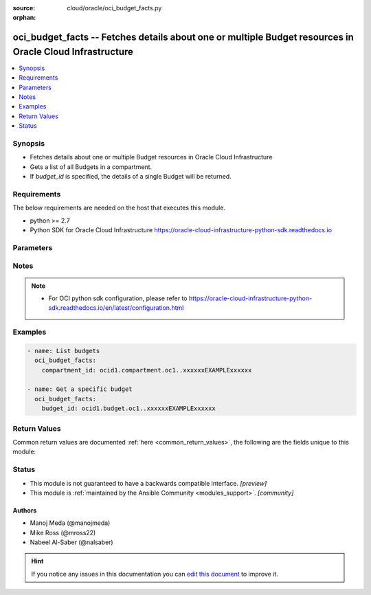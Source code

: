:source: cloud/oracle/oci_budget_facts.py

:orphan:

.. _oci_budget_facts_module:


oci_budget_facts -- Fetches details about one or multiple Budget resources in Oracle Cloud Infrastructure
+++++++++++++++++++++++++++++++++++++++++++++++++++++++++++++++++++++++++++++++++++++++++++++++++++++++++

.. versionadded:: 2.5

.. contents::
   :local:
   :depth: 1


Synopsis
--------
- Fetches details about one or multiple Budget resources in Oracle Cloud Infrastructure
- Gets a list of all Budgets in a compartment.
- If *budget_id* is specified, the details of a single Budget will be returned.



Requirements
------------
The below requirements are needed on the host that executes this module.

- python >= 2.7
- Python SDK for Oracle Cloud Infrastructure https://oracle-cloud-infrastructure-python-sdk.readthedocs.io


Parameters
----------

.. raw:: html

    <table  border=0 cellpadding=0 class="documentation-table">
        <tr>
            <th colspan="1">Parameter</th>
            <th>Choices/<font color="blue">Defaults</font></th>
                        <th width="100%">Comments</th>
        </tr>
                    <tr>
                                                                <td colspan="1">
                    <b>api_user</b>
                    <div style="font-size: small">
                        <span style="color: purple">string</span>
                                            </div>
                                    </td>
                                <td>
                                                                                                                                                            </td>
                                                                <td>
                                                                        <div>The OCID of the user, on whose behalf, OCI APIs are invoked. If not set, then the value of the OCI_USER_OCID environment variable, if any, is used. This option is required if the user is not specified through a configuration file (See <code>config_file_location</code>). To get the user&#x27;s OCID, please refer <a href='https://docs.us-phoenix-1.oraclecloud.com/Content/API/Concepts/apisigningkey.htm'>https://docs.us-phoenix-1.oraclecloud.com/Content/API/Concepts/apisigningkey.htm</a>.</div>
                                                                                </td>
            </tr>
                                <tr>
                                                                <td colspan="1">
                    <b>api_user_fingerprint</b>
                    <div style="font-size: small">
                        <span style="color: purple">string</span>
                                            </div>
                                    </td>
                                <td>
                                                                                                                                                            </td>
                                                                <td>
                                                                        <div>Fingerprint for the key pair being used. If not set, then the value of the OCI_USER_FINGERPRINT environment variable, if any, is used. This option is required if the key fingerprint is not specified through a configuration file (See <code>config_file_location</code>). To get the key pair&#x27;s fingerprint value please refer <a href='https://docs.us-phoenix-1.oraclecloud.com/Content/API/Concepts/apisigningkey.htm'>https://docs.us-phoenix-1.oraclecloud.com/Content/API/Concepts/apisigningkey.htm</a>.</div>
                                                                                </td>
            </tr>
                                <tr>
                                                                <td colspan="1">
                    <b>api_user_key_file</b>
                    <div style="font-size: small">
                        <span style="color: purple">string</span>
                                            </div>
                                    </td>
                                <td>
                                                                                                                                                            </td>
                                                                <td>
                                                                        <div>Full path and filename of the private key (in PEM format). If not set, then the value of the OCI_USER_KEY_FILE variable, if any, is used. This option is required if the private key is not specified through a configuration file (See <code>config_file_location</code>). If the key is encrypted with a pass-phrase, the <code>api_user_key_pass_phrase</code> option must also be provided.</div>
                                                                                </td>
            </tr>
                                <tr>
                                                                <td colspan="1">
                    <b>api_user_key_pass_phrase</b>
                    <div style="font-size: small">
                        <span style="color: purple">string</span>
                                            </div>
                                    </td>
                                <td>
                                                                                                                                                            </td>
                                                                <td>
                                                                        <div>Passphrase used by the key referenced in <code>api_user_key_file</code>, if it is encrypted. If not set, then the value of the OCI_USER_KEY_PASS_PHRASE variable, if any, is used. This option is required if the key passphrase is not specified through a configuration file (See <code>config_file_location</code>).</div>
                                                                                </td>
            </tr>
                                <tr>
                                                                <td colspan="1">
                    <b>auth_type</b>
                    <div style="font-size: small">
                        <span style="color: purple">string</span>
                                            </div>
                                    </td>
                                <td>
                                                                                                                            <ul style="margin: 0; padding: 0"><b>Choices:</b>
                                                                                                                                                                <li><div style="color: blue"><b>api_key</b>&nbsp;&larr;</div></li>
                                                                                                                                                                                                <li>instance_principal</li>
                                                                                    </ul>
                                                                            </td>
                                                                <td>
                                                                        <div>The type of authentication to use for making API requests. By default <code>auth_type=&quot;api_key&quot;</code> based authentication is performed and the API key (see <em>api_user_key_file</em>) in your config file will be used. If this &#x27;auth_type&#x27; module option is not specified, the value of the OCI_ANSIBLE_AUTH_TYPE, if any, is used. Use <code>auth_type=&quot;instance_principal&quot;</code> to use instance principal based authentication when running ansible playbooks within an OCI compute instance.</div>
                                                                                </td>
            </tr>
                                <tr>
                                                                <td colspan="1">
                    <b>budget_id</b>
                    <div style="font-size: small">
                        <span style="color: purple">-</span>
                                            </div>
                                    </td>
                                <td>
                                                                                                                                                            </td>
                                                                <td>
                                                                        <div>The unique Budget OCID</div>
                                                    <div>Required to get a specific budget.</div>
                                                                                        <div style="font-size: small; color: darkgreen"><br/>aliases: id</div>
                                    </td>
            </tr>
                                <tr>
                                                                <td colspan="1">
                    <b>compartment_id</b>
                    <div style="font-size: small">
                        <span style="color: purple">-</span>
                                            </div>
                                    </td>
                                <td>
                                                                                                                                                            </td>
                                                                <td>
                                                                        <div>The ID of the compartment in which to list resources.</div>
                                                    <div>Required to list multiple budgets.</div>
                                                                                </td>
            </tr>
                                <tr>
                                                                <td colspan="1">
                    <b>config_file_location</b>
                    <div style="font-size: small">
                        <span style="color: purple">string</span>
                                            </div>
                                    </td>
                                <td>
                                                                                                                                                            </td>
                                                                <td>
                                                                        <div>Path to configuration file. If not set then the value of the OCI_CONFIG_FILE environment variable, if any, is used. Otherwise, defaults to ~/.oci/config.</div>
                                                                                </td>
            </tr>
                                <tr>
                                                                <td colspan="1">
                    <b>config_profile_name</b>
                    <div style="font-size: small">
                        <span style="color: purple">string</span>
                                            </div>
                                    </td>
                                <td>
                                                                                                                                                            </td>
                                                                <td>
                                                                        <div>The profile to load from the config file referenced by <code>config_file_location</code>. If not set, then the value of the OCI_CONFIG_PROFILE environment variable, if any, is used. Otherwise, defaults to the &quot;DEFAULT&quot; profile in <code>config_file_location</code>.</div>
                                                                                </td>
            </tr>
                                <tr>
                                                                <td colspan="1">
                    <b>display_name</b>
                    <div style="font-size: small">
                        <span style="color: purple">-</span>
                                            </div>
                                    </td>
                                <td>
                                                                                                                                                            </td>
                                                                <td>
                                                                        <div>A user-friendly name. Does not have to be unique, and it&#x27;s changeable.</div>
                                                    <div>Example: `My new resource`</div>
                                                                                        <div style="font-size: small; color: darkgreen"><br/>aliases: name</div>
                                    </td>
            </tr>
                                <tr>
                                                                <td colspan="1">
                    <b>lifecycle_state</b>
                    <div style="font-size: small">
                        <span style="color: purple">-</span>
                                            </div>
                                    </td>
                                <td>
                                                                                                                                                            </td>
                                                                <td>
                                                                        <div>The current state of the resource to filter by.</div>
                                                                                </td>
            </tr>
                                <tr>
                                                                <td colspan="1">
                    <b>region</b>
                    <div style="font-size: small">
                        <span style="color: purple">string</span>
                                            </div>
                                    </td>
                                <td>
                                                                                                                                                            </td>
                                                                <td>
                                                                        <div>The Oracle Cloud Infrastructure region to use for all OCI API requests. If not set, then the value of the OCI_REGION variable, if any, is used. This option is required if the region is not specified through a configuration file (See <code>config_file_location</code>). Please refer to <a href='https://docs.us-phoenix-1.oraclecloud.com/Content/General/Concepts/regions.htm'>https://docs.us-phoenix-1.oraclecloud.com/Content/General/Concepts/regions.htm</a> for more information on OCI regions.</div>
                                                                                </td>
            </tr>
                                <tr>
                                                                <td colspan="1">
                    <b>sort_by</b>
                    <div style="font-size: small">
                        <span style="color: purple">-</span>
                                            </div>
                                    </td>
                                <td>
                                                                                                                                                            </td>
                                                                <td>
                                                                        <div>The field to sort by. If not specified, the default is timeCreated. The default sort order for timeCreated is DESC. The default sort order for displayName is ASC in alphanumeric order.</div>
                                                                                </td>
            </tr>
                                <tr>
                                                                <td colspan="1">
                    <b>sort_order</b>
                    <div style="font-size: small">
                        <span style="color: purple">-</span>
                                            </div>
                                    </td>
                                <td>
                                                                                                                            <ul style="margin: 0; padding: 0"><b>Choices:</b>
                                                                                                                                                                <li>ASC</li>
                                                                                                                                                                                                <li>DESC</li>
                                                                                    </ul>
                                                                            </td>
                                                                <td>
                                                                        <div>The sort order to use, either &#x27;asc&#x27; or &#x27;desc&#x27;.</div>
                                                                                </td>
            </tr>
                                <tr>
                                                                <td colspan="1">
                    <b>tenancy</b>
                    <div style="font-size: small">
                        <span style="color: purple">string</span>
                                            </div>
                                    </td>
                                <td>
                                                                                                                                                            </td>
                                                                <td>
                                                                        <div>OCID of your tenancy. If not set, then the value of the OCI_TENANCY variable, if any, is used. This option is required if the tenancy OCID is not specified through a configuration file (See <code>config_file_location</code>). To get the tenancy OCID, please refer <a href='https://docs.us-phoenix-1.oraclecloud.com/Content/API/Concepts/apisigningkey.htm'>https://docs.us-phoenix-1.oraclecloud.com/Content/API/Concepts/apisigningkey.htm</a></div>
                                                                                </td>
            </tr>
                        </table>
    <br/>


Notes
-----

.. note::
   - For OCI python sdk configuration, please refer to https://oracle-cloud-infrastructure-python-sdk.readthedocs.io/en/latest/configuration.html



Examples
--------

.. code-block:: yaml+jinja

    
    - name: List budgets
      oci_budget_facts:
        compartment_id: ocid1.compartment.oc1..xxxxxxEXAMPLExxxxxx

    - name: Get a specific budget
      oci_budget_facts:
        budget_id: ocid1.budget.oc1..xxxxxxEXAMPLExxxxxx





Return Values
-------------
Common return values are documented :ref:`here <common_return_values>`, the following are the fields unique to this module:

.. raw:: html

    <table border=0 cellpadding=0 class="documentation-table">
        <tr>
            <th colspan="2">Key</th>
            <th>Returned</th>
            <th width="100%">Description</th>
        </tr>
                    <tr>
                                <td colspan="2">
                    <b>budgets</b>
                    <div style="font-size: small; color: purple">complex</div>
                                    </td>
                <td>on success</td>
                <td>
                                                                        <div>List of Budget resources</div>
                                                                <br/>
                                            <div style="font-size: smaller"><b>Sample:</b></div>
                                                <div style="font-size: smaller; color: blue; word-wrap: break-word; word-break: break-all;">[{&#x27;description&#x27;: &#x27;description_example&#x27;, &#x27;target_compartment_id&#x27;: &#x27;ocid1.targetcompartment.oc1..xxxxxxEXAMPLExxxxxx&#x27;, &#x27;time_created&#x27;: &#x27;2013-10-20T19:20:30+01:00&#x27;, &#x27;freeform_tags&#x27;: {&#x27;Department&#x27;: &#x27;Finance&#x27;}, &#x27;alert_rule_count&#x27;: 56, &#x27;id&#x27;: &#x27;ocid1.resource.oc1..xxxxxxEXAMPLExxxxxx&#x27;, &#x27;actual_spend&#x27;: 10, &#x27;lifecycle_state&#x27;: &#x27;ACTIVE&#x27;, &#x27;time_updated&#x27;: &#x27;2013-10-20T19:20:30+01:00&#x27;, &#x27;display_name&#x27;: &#x27;display_name_example&#x27;, &#x27;compartment_id&#x27;: &#x27;ocid1.compartment.oc1..xxxxxxEXAMPLExxxxxx&#x27;, &#x27;defined_tags&#x27;: {&#x27;Operations&#x27;: {&#x27;CostCenter&#x27;: &#x27;US&#x27;}}, &#x27;time_spend_computed&#x27;: &#x27;2013-10-20T19:20:30+01:00&#x27;, &#x27;forecasted_spend&#x27;: 10, &#x27;amount&#x27;: 10, &#x27;version&#x27;: 56, &#x27;reset_period&#x27;: &#x27;MONTHLY&#x27;}]</div>
                                    </td>
            </tr>
                                                            <tr>
                                    <td class="elbow-placeholder">&nbsp;</td>
                                <td colspan="1">
                    <b>actual_spend</b>
                    <div style="font-size: small; color: purple">float</div>
                                    </td>
                <td>on success</td>
                <td>
                                                                        <div>The actual spend in currency for the current budget cycle</div>
                                                                <br/>
                                            <div style="font-size: smaller"><b>Sample:</b></div>
                                                <div style="font-size: smaller; color: blue; word-wrap: break-word; word-break: break-all;">10</div>
                                    </td>
            </tr>
                                <tr>
                                    <td class="elbow-placeholder">&nbsp;</td>
                                <td colspan="1">
                    <b>alert_rule_count</b>
                    <div style="font-size: small; color: purple">integer</div>
                                    </td>
                <td>on success</td>
                <td>
                                                                        <div>Total number of alert rules in the budget</div>
                                                                <br/>
                                            <div style="font-size: smaller"><b>Sample:</b></div>
                                                <div style="font-size: smaller; color: blue; word-wrap: break-word; word-break: break-all;">56</div>
                                    </td>
            </tr>
                                <tr>
                                    <td class="elbow-placeholder">&nbsp;</td>
                                <td colspan="1">
                    <b>amount</b>
                    <div style="font-size: small; color: purple">float</div>
                                    </td>
                <td>on success</td>
                <td>
                                                                        <div>The amount of the budget expressed in the currency of the customer&#x27;s rate card.</div>
                                                                <br/>
                                            <div style="font-size: smaller"><b>Sample:</b></div>
                                                <div style="font-size: smaller; color: blue; word-wrap: break-word; word-break: break-all;">10</div>
                                    </td>
            </tr>
                                <tr>
                                    <td class="elbow-placeholder">&nbsp;</td>
                                <td colspan="1">
                    <b>compartment_id</b>
                    <div style="font-size: small; color: purple">string</div>
                                    </td>
                <td>on success</td>
                <td>
                                                                        <div>The OCID of the compartment</div>
                                                                <br/>
                                            <div style="font-size: smaller"><b>Sample:</b></div>
                                                <div style="font-size: smaller; color: blue; word-wrap: break-word; word-break: break-all;">ocid1.compartment.oc1..xxxxxxEXAMPLExxxxxx</div>
                                    </td>
            </tr>
                                <tr>
                                    <td class="elbow-placeholder">&nbsp;</td>
                                <td colspan="1">
                    <b>defined_tags</b>
                    <div style="font-size: small; color: purple">dictionary</div>
                                    </td>
                <td>on success</td>
                <td>
                                                                        <div>Defined tags for this resource. Each key is predefined and scoped to a namespace. For more information, see <a href='https://docs.cloud.oracle.com/Content/General/Concepts/resourcetags.htm'>Resource Tags</a>.</div>
                                                    <div>Example: `{&quot;Operations&quot;: {&quot;CostCenter&quot;: &quot;42&quot;}}`</div>
                                                                <br/>
                                            <div style="font-size: smaller"><b>Sample:</b></div>
                                                <div style="font-size: smaller; color: blue; word-wrap: break-word; word-break: break-all;">{&#x27;Operations&#x27;: {&#x27;CostCenter&#x27;: &#x27;US&#x27;}}</div>
                                    </td>
            </tr>
                                <tr>
                                    <td class="elbow-placeholder">&nbsp;</td>
                                <td colspan="1">
                    <b>description</b>
                    <div style="font-size: small; color: purple">string</div>
                                    </td>
                <td>on success</td>
                <td>
                                                                        <div>The description of the budget.</div>
                                                                <br/>
                                            <div style="font-size: smaller"><b>Sample:</b></div>
                                                <div style="font-size: smaller; color: blue; word-wrap: break-word; word-break: break-all;">description_example</div>
                                    </td>
            </tr>
                                <tr>
                                    <td class="elbow-placeholder">&nbsp;</td>
                                <td colspan="1">
                    <b>display_name</b>
                    <div style="font-size: small; color: purple">string</div>
                                    </td>
                <td>on success</td>
                <td>
                                                                        <div>The display name of the budget.</div>
                                                                <br/>
                                            <div style="font-size: smaller"><b>Sample:</b></div>
                                                <div style="font-size: smaller; color: blue; word-wrap: break-word; word-break: break-all;">display_name_example</div>
                                    </td>
            </tr>
                                <tr>
                                    <td class="elbow-placeholder">&nbsp;</td>
                                <td colspan="1">
                    <b>forecasted_spend</b>
                    <div style="font-size: small; color: purple">float</div>
                                    </td>
                <td>on success</td>
                <td>
                                                                        <div>The forecasted spend in currency by the end of the current budget cycle</div>
                                                                <br/>
                                            <div style="font-size: smaller"><b>Sample:</b></div>
                                                <div style="font-size: smaller; color: blue; word-wrap: break-word; word-break: break-all;">10</div>
                                    </td>
            </tr>
                                <tr>
                                    <td class="elbow-placeholder">&nbsp;</td>
                                <td colspan="1">
                    <b>freeform_tags</b>
                    <div style="font-size: small; color: purple">dictionary</div>
                                    </td>
                <td>on success</td>
                <td>
                                                                        <div>Free-form tags for this resource. Each tag is a simple key-value pair with no predefined name, type, or namespace. For more information, see <a href='https://docs.cloud.oracle.com/Content/General/Concepts/resourcetags.htm'>Resource Tags</a>.</div>
                                                    <div>Example: `{&quot;Department&quot;: &quot;Finance&quot;}`</div>
                                                                <br/>
                                            <div style="font-size: smaller"><b>Sample:</b></div>
                                                <div style="font-size: smaller; color: blue; word-wrap: break-word; word-break: break-all;">{&#x27;Department&#x27;: &#x27;Finance&#x27;}</div>
                                    </td>
            </tr>
                                <tr>
                                    <td class="elbow-placeholder">&nbsp;</td>
                                <td colspan="1">
                    <b>id</b>
                    <div style="font-size: small; color: purple">string</div>
                                    </td>
                <td>on success</td>
                <td>
                                                                        <div>The OCID of the budget</div>
                                                                <br/>
                                            <div style="font-size: smaller"><b>Sample:</b></div>
                                                <div style="font-size: smaller; color: blue; word-wrap: break-word; word-break: break-all;">ocid1.resource.oc1..xxxxxxEXAMPLExxxxxx</div>
                                    </td>
            </tr>
                                <tr>
                                    <td class="elbow-placeholder">&nbsp;</td>
                                <td colspan="1">
                    <b>lifecycle_state</b>
                    <div style="font-size: small; color: purple">string</div>
                                    </td>
                <td>on success</td>
                <td>
                                                                        <div>The current state of the budget.</div>
                                                                <br/>
                                            <div style="font-size: smaller"><b>Sample:</b></div>
                                                <div style="font-size: smaller; color: blue; word-wrap: break-word; word-break: break-all;">ACTIVE</div>
                                    </td>
            </tr>
                                <tr>
                                    <td class="elbow-placeholder">&nbsp;</td>
                                <td colspan="1">
                    <b>reset_period</b>
                    <div style="font-size: small; color: purple">string</div>
                                    </td>
                <td>on success</td>
                <td>
                                                                        <div>The reset period for the budget.</div>
                                                                <br/>
                                            <div style="font-size: smaller"><b>Sample:</b></div>
                                                <div style="font-size: smaller; color: blue; word-wrap: break-word; word-break: break-all;">MONTHLY</div>
                                    </td>
            </tr>
                                <tr>
                                    <td class="elbow-placeholder">&nbsp;</td>
                                <td colspan="1">
                    <b>target_compartment_id</b>
                    <div style="font-size: small; color: purple">string</div>
                                    </td>
                <td>on success</td>
                <td>
                                                                        <div>The OCID of the compartment on which budget is applied</div>
                                                                <br/>
                                            <div style="font-size: smaller"><b>Sample:</b></div>
                                                <div style="font-size: smaller; color: blue; word-wrap: break-word; word-break: break-all;">ocid1.targetcompartment.oc1..xxxxxxEXAMPLExxxxxx</div>
                                    </td>
            </tr>
                                <tr>
                                    <td class="elbow-placeholder">&nbsp;</td>
                                <td colspan="1">
                    <b>time_created</b>
                    <div style="font-size: small; color: purple">string</div>
                                    </td>
                <td>on success</td>
                <td>
                                                                        <div>Time that budget was created</div>
                                                                <br/>
                                            <div style="font-size: smaller"><b>Sample:</b></div>
                                                <div style="font-size: smaller; color: blue; word-wrap: break-word; word-break: break-all;">2013-10-20 18:20:30</div>
                                    </td>
            </tr>
                                <tr>
                                    <td class="elbow-placeholder">&nbsp;</td>
                                <td colspan="1">
                    <b>time_spend_computed</b>
                    <div style="font-size: small; color: purple">string</div>
                                    </td>
                <td>on success</td>
                <td>
                                                                        <div>The time that the budget spend was last computed</div>
                                                                <br/>
                                            <div style="font-size: smaller"><b>Sample:</b></div>
                                                <div style="font-size: smaller; color: blue; word-wrap: break-word; word-break: break-all;">2013-10-20 18:20:30</div>
                                    </td>
            </tr>
                                <tr>
                                    <td class="elbow-placeholder">&nbsp;</td>
                                <td colspan="1">
                    <b>time_updated</b>
                    <div style="font-size: small; color: purple">string</div>
                                    </td>
                <td>on success</td>
                <td>
                                                                        <div>Time that budget was updated</div>
                                                                <br/>
                                            <div style="font-size: smaller"><b>Sample:</b></div>
                                                <div style="font-size: smaller; color: blue; word-wrap: break-word; word-break: break-all;">2013-10-20 18:20:30</div>
                                    </td>
            </tr>
                                <tr>
                                    <td class="elbow-placeholder">&nbsp;</td>
                                <td colspan="1">
                    <b>version</b>
                    <div style="font-size: small; color: purple">integer</div>
                                    </td>
                <td>on success</td>
                <td>
                                                                        <div>Version of the budget. Starts from 1 and increments by 1.</div>
                                                                <br/>
                                            <div style="font-size: smaller"><b>Sample:</b></div>
                                                <div style="font-size: smaller; color: blue; word-wrap: break-word; word-break: break-all;">56</div>
                                    </td>
            </tr>
                    
                                        </table>
    <br/><br/>


Status
------




- This module is not guaranteed to have a backwards compatible interface. *[preview]*


- This module is :ref:`maintained by the Ansible Community <modules_support>`. *[community]*





Authors
~~~~~~~

- Manoj Meda (@manojmeda)
- Mike Ross (@mross22)
- Nabeel Al-Saber (@nalsaber)


.. hint::
    If you notice any issues in this documentation you can `edit this document <https://github.com/ansible/ansible/edit/devel/lib/ansible/modules/cloud/oracle/oci_budget_facts.py?description=%23%23%23%23%23%20SUMMARY%0A%3C!---%20Your%20description%20here%20--%3E%0A%0A%0A%23%23%23%23%23%20ISSUE%20TYPE%0A-%20Docs%20Pull%20Request%0A%0A%2Blabel:%20docsite_pr>`_ to improve it.
